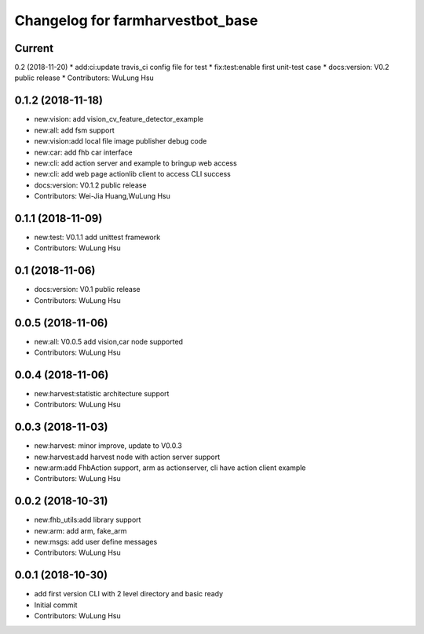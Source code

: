 ^^^^^^^^^^^^^^^^^^^^^^^^^^^^^^^^^^^^^^^^^^^^^^^^^^^^^^^^
Changelog for farmharvestbot_base
^^^^^^^^^^^^^^^^^^^^^^^^^^^^^^^^^^^^^^^^^^^^^^^^^^^^^^^^

Current 
------------------

0.2 (2018-11-20)
* add:ci:update travis_ci config file for test
* fix:test:enable first unit-test case
* docs:version: V0.2 public release
* Contributors: WuLung Hsu


0.1.2 (2018-11-18)
------------------
* new:vision: add vision_cv_feature_detector_example
* new:all: add fsm support
* new:vision:add local file image publisher debug code
* new:car: add fhb car interface
* new:cli: add action server and example to bringup web access 
* new:cli: add web page actionlib client to access CLI success 
* docs:version: V0.1.2 public release
* Contributors: Wei-Jia Huang,WuLung Hsu

0.1.1 (2018-11-09)
------------------
* new:test: V0.1.1 add unittest framework
* Contributors: WuLung Hsu


0.1 (2018-11-06)
------------------
* docs:version: V0.1 public release
* Contributors: WuLung Hsu


0.0.5 (2018-11-06)
------------------
* new:all: V0.0.5 add vision,car node supported
* Contributors: WuLung Hsu


0.0.4 (2018-11-06)
------------------
* new:harvest:statistic architecture support
* Contributors: WuLung Hsu

0.0.3 (2018-11-03)
------------------
* new:harvest: minor improve, update to V0.0.3
* new:harvest:add harvest node with action server support
* new:arm:add FhbAction support, arm as actionserver, cli have action client example
* Contributors: WuLung Hsu

0.0.2 (2018-10-31)
------------------
* new:fhb_utils:add library support
* new:arm: add arm, fake_arm
* new:msgs: add user define messages
* Contributors: WuLung Hsu

0.0.1 (2018-10-30)
------------------
* add first version CLI with 2 level directory and basic ready
* Initial commit
* Contributors: WuLung Hsu

